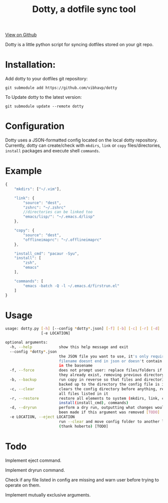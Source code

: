 #+OPTIONS: html-postamble:nil toc:nil
#+INFOJS_OPT: view:t toc:t ltoc:t mouse:underline buttons:0 path:http://thomasf.github.io/solarized-css/org-info.min.js
#+HTML_HEAD: <link rel="stylesheet" type="text/css" href="http://thomasf.github.io/solarized-css/solarized-light.min.css" />
#+TITLE: Dotty, a dotfile sync tool

#+BEGIN_CENTER
[[https://github.com/vibhavp/dotty][View on Github]]

Dotty is a little python script for syncing dotfiles stored on your git repo.
#+END_CENTER

* Installation:
  Add dotty to your dotfiles git repository:
  
  ~git submodule add https://github.com/vibhavp/dotty~
  
  To Update dotty to the latest version:
  
  ~git submodule update --remote dotty~
  
* Configuration
  Dotty uses a JSON-formatted config located on the local dotty repository.
  Currently, dotty can create/check with ~mkdirs~, ~link~ or ~copy~ files/directories, ~install~ packages and execute shell ~commands~. 

* Example
  #+BEGIN_SRC javascript
    {
        "mkdirs": ["~/.vim"],
        
        "link": {
            "source": "dest",
            "zshrc": "~/.zshrc"
            //directories can be linked too
            "emacs/lisp/": "~/.emacs.d/lisp"
        },

        "copy": {
            "source": "dest",
            "offlineimaprc": "~/.offlineimaprc"
        },

        "install_cmd": "pacaur -Syu",
        "install": [
            "zsh",
            "emacs"
        ],
		
        "commands": [
            "emacs -batch -Q -l ~/.emacs.d/firstrun.el"
        ]
    }
  #+END_SRC
  
* Usage
  #+BEGIN_SRC sh
    usage: dotty.py [-h] [--config *dotty*.json] [-f] [-b] [-c] [-r] [-d]
                    [-e LOCATION]

    optional arguments:
      -h, --help            show this help message and exit
      --config *dotty*.json
                            the JSON file you want to use, it's only required if
                            filename doesnt end in json or doesn't contain dotty
                            in the basename
      -f, --force           does not prompt user: replace files/folders if
                            they already exist, removing previous directory tree
      -b, --backup          run copy in reverse so that files and directories are
                            backed up to the directory the config file is in
      -c, --clear           clears the config directory before anything, removing
                            all files listed in it
      -r, --restore         restore all elements to system (mkdirs, link, copy,
                            install(install_cmd), commands)
      -d, --dryrun          perform a dry run, outputting what changes would have
                            been made if this argument was removed [TODO]
      -e LOCATION, --eject LOCATION
                            run --clear and move config folder to another location
                            (thank hoberto) [TODO]
  #+END_SRC 

* Todo
 Implement eject command.

 Implement dryrun command.

 Check if any file listed in config are missing and warn user before trying to operate on them.

 Implement mutually exclusive arguments.
